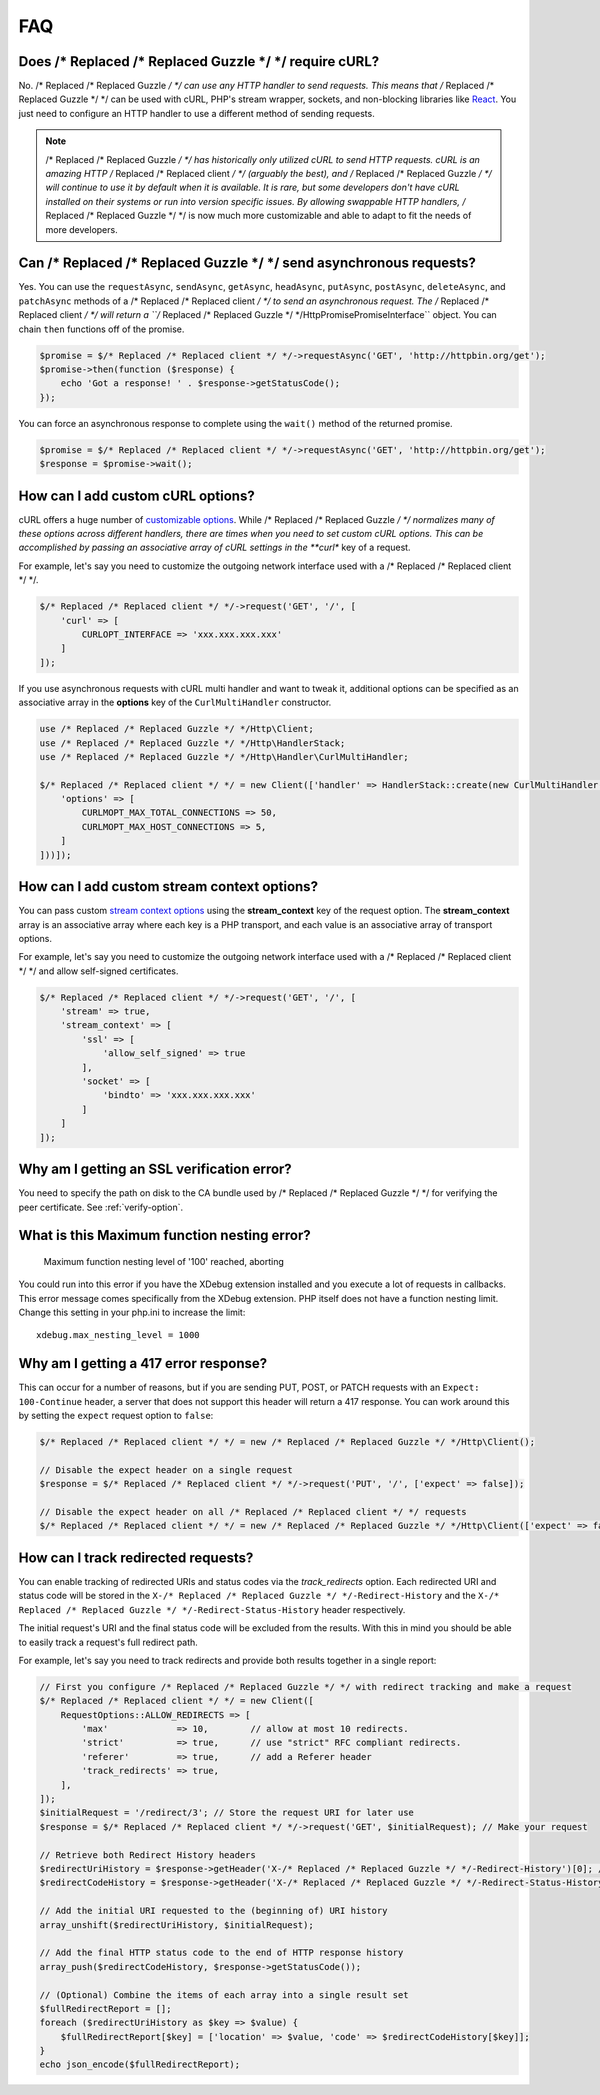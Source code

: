 ===
FAQ
===

Does /* Replaced /* Replaced Guzzle */ */ require cURL?
=========================

No. /* Replaced /* Replaced Guzzle */ */ can use any HTTP handler to send requests. This means that /* Replaced /* Replaced Guzzle */ */
can be used with cURL, PHP's stream wrapper, sockets, and non-blocking libraries
like `React <https://reactphp.org/>`_. You just need to configure an HTTP handler
to use a different method of sending requests.

.. note::

    /* Replaced /* Replaced Guzzle */ */ has historically only utilized cURL to send HTTP requests. cURL is
    an amazing HTTP /* Replaced /* Replaced client */ */ (arguably the best), and /* Replaced /* Replaced Guzzle */ */ will continue to use
    it by default when it is available. It is rare, but some developers don't
    have cURL installed on their systems or run into version specific issues.
    By allowing swappable HTTP handlers, /* Replaced /* Replaced Guzzle */ */ is now much more customizable
    and able to adapt to fit the needs of more developers.


Can /* Replaced /* Replaced Guzzle */ */ send asynchronous requests?
======================================

Yes. You can use the ``requestAsync``, ``sendAsync``, ``getAsync``,
``headAsync``, ``putAsync``, ``postAsync``, ``deleteAsync``, and ``patchAsync``
methods of a /* Replaced /* Replaced client */ */ to send an asynchronous request. The /* Replaced /* Replaced client */ */ will return a
``/* Replaced /* Replaced Guzzle */ */Http\Promise\PromiseInterface`` object. You can chain ``then``
functions off of the promise.

.. code-block:: php

    $promise = $/* Replaced /* Replaced client */ */->requestAsync('GET', 'http://httpbin.org/get');
    $promise->then(function ($response) {
        echo 'Got a response! ' . $response->getStatusCode();
    });

You can force an asynchronous response to complete using the ``wait()`` method
of the returned promise.

.. code-block:: php

    $promise = $/* Replaced /* Replaced client */ */->requestAsync('GET', 'http://httpbin.org/get');
    $response = $promise->wait();


How can I add custom cURL options?
==================================

cURL offers a huge number of `customizable options <https://www.php.net/curl_setopt>`_.
While /* Replaced /* Replaced Guzzle */ */ normalizes many of these options across different handlers, there
are times when you need to set custom cURL options. This can be accomplished
by passing an associative array of cURL settings in the **curl** key of a
request.

For example, let's say you need to customize the outgoing network interface
used with a /* Replaced /* Replaced client */ */.

.. code-block:: php

    $/* Replaced /* Replaced client */ */->request('GET', '/', [
        'curl' => [
            CURLOPT_INTERFACE => 'xxx.xxx.xxx.xxx'
        ]
    ]);

If you use asynchronous requests with cURL multi handler and want to tweak it,
additional options can be specified as an associative array in the
**options** key of the ``CurlMultiHandler`` constructor.

.. code-block:: php

    use /* Replaced /* Replaced Guzzle */ */Http\Client;
    use /* Replaced /* Replaced Guzzle */ */Http\HandlerStack;
    use /* Replaced /* Replaced Guzzle */ */Http\Handler\CurlMultiHandler;

    $/* Replaced /* Replaced client */ */ = new Client(['handler' => HandlerStack::create(new CurlMultiHandler([
        'options' => [
            CURLMOPT_MAX_TOTAL_CONNECTIONS => 50,
            CURLMOPT_MAX_HOST_CONNECTIONS => 5,
        ]
    ]))]);


How can I add custom stream context options?
============================================

You can pass custom `stream context options <https://www.php.net/manual/en/context.php>`_
using the **stream_context** key of the request option. The **stream_context**
array is an associative array where each key is a PHP transport, and each value
is an associative array of transport options.

For example, let's say you need to customize the outgoing network interface
used with a /* Replaced /* Replaced client */ */ and allow self-signed certificates.

.. code-block:: php

    $/* Replaced /* Replaced client */ */->request('GET', '/', [
        'stream' => true,
        'stream_context' => [
            'ssl' => [
                'allow_self_signed' => true
            ],
            'socket' => [
                'bindto' => 'xxx.xxx.xxx.xxx'
            ]
        ]
    ]);


Why am I getting an SSL verification error?
===========================================

You need to specify the path on disk to the CA bundle used by /* Replaced /* Replaced Guzzle */ */ for
verifying the peer certificate. See :ref:`verify-option`.


What is this Maximum function nesting error?
============================================

    Maximum function nesting level of '100' reached, aborting

You could run into this error if you have the XDebug extension installed and
you execute a lot of requests in callbacks. This error message comes
specifically from the XDebug extension. PHP itself does not have a function
nesting limit. Change this setting in your php.ini to increase the limit::

    xdebug.max_nesting_level = 1000


Why am I getting a 417 error response?
======================================

This can occur for a number of reasons, but if you are sending PUT, POST, or
PATCH requests with an ``Expect: 100-Continue`` header, a server that does not
support this header will return a 417 response. You can work around this by
setting the ``expect`` request option to ``false``:

.. code-block:: php

    $/* Replaced /* Replaced client */ */ = new /* Replaced /* Replaced Guzzle */ */Http\Client();

    // Disable the expect header on a single request
    $response = $/* Replaced /* Replaced client */ */->request('PUT', '/', ['expect' => false]);

    // Disable the expect header on all /* Replaced /* Replaced client */ */ requests
    $/* Replaced /* Replaced client */ */ = new /* Replaced /* Replaced Guzzle */ */Http\Client(['expect' => false]);

How can I track redirected requests?
====================================

You can enable tracking of redirected URIs and status codes via the
`track_redirects` option. Each redirected URI and status code will be stored in the
``X-/* Replaced /* Replaced Guzzle */ */-Redirect-History`` and the ``X-/* Replaced /* Replaced Guzzle */ */-Redirect-Status-History``
header respectively.

The initial request's URI and the final status code will be excluded from the results.
With this in mind you should be able to easily track a request's full redirect path.

For example, let's say you need to track redirects and provide both results
together in a single report:

.. code-block:: php

    // First you configure /* Replaced /* Replaced Guzzle */ */ with redirect tracking and make a request
    $/* Replaced /* Replaced client */ */ = new Client([
        RequestOptions::ALLOW_REDIRECTS => [
            'max'             => 10,        // allow at most 10 redirects.
            'strict'          => true,      // use "strict" RFC compliant redirects.
            'referer'         => true,      // add a Referer header
            'track_redirects' => true,
        ],
    ]);
    $initialRequest = '/redirect/3'; // Store the request URI for later use
    $response = $/* Replaced /* Replaced client */ */->request('GET', $initialRequest); // Make your request

    // Retrieve both Redirect History headers
    $redirectUriHistory = $response->getHeader('X-/* Replaced /* Replaced Guzzle */ */-Redirect-History')[0]; // retrieve Redirect URI history
    $redirectCodeHistory = $response->getHeader('X-/* Replaced /* Replaced Guzzle */ */-Redirect-Status-History')[0]; // retrieve Redirect HTTP Status history

    // Add the initial URI requested to the (beginning of) URI history
    array_unshift($redirectUriHistory, $initialRequest);

    // Add the final HTTP status code to the end of HTTP response history
    array_push($redirectCodeHistory, $response->getStatusCode());

    // (Optional) Combine the items of each array into a single result set
    $fullRedirectReport = [];
    foreach ($redirectUriHistory as $key => $value) {
        $fullRedirectReport[$key] = ['location' => $value, 'code' => $redirectCodeHistory[$key]];
    }
    echo json_encode($fullRedirectReport);

